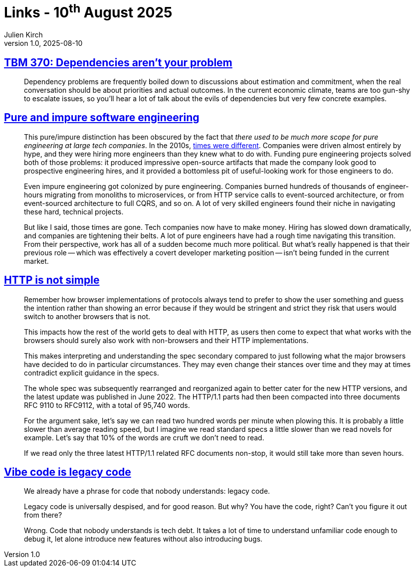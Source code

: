= Links - 10^th^ August 2025
Julien Kirch
v1.0, 2025-08-10
:article_lang: en
:figure-caption!:
:article_description: Dependencies, impure software engineering, HTTP is not simple, vibe code

== link:https://cutlefish.substack.com/p/tbm-370-dependencies-arent-your-problem[TBM 370: Dependencies aren't your problem]

[quote]
____
Dependency problems are frequently boiled down to discussions about estimation and commitment, when the real conversation should be about priorities and actual outcomes. In the current economic climate, teams are too gun-shy to escalate issues, so you'll hear a lot of talk about the evils of dependencies but very few concrete examples.
____

== link:https://www.seangoedecke.com/pure-and-impure-engineering/[Pure and impure software engineering]

[quote]
____
This pure/impure distinction has been obscured by the fact that _there used to be much more scope for pure engineering at large tech companies_. In the 2010s, link:https://www.seangoedecke.com/good-times-are-over[times were different]. Companies were driven almost entirely by hype, and they were hiring more engineers than they knew what to do with. Funding pure engineering projects solved both of those problems: it produced impressive open-source artifacts that made the company look good to prospective engineering hires, and it provided a bottomless pit of useful-looking work for those engineers to do.

Even impure engineering got colonized by pure engineering. Companies burned hundreds of thousands of engineer-hours migrating from monoliths to microservices, or from HTTP service calls to event-sourced architecture, or from event-sourced architecture to full CQRS, and so on. A lot of very skilled engineers found their niche in navigating these hard, technical projects.

But like I said, those times are gone. Tech companies now have to make money. Hiring has slowed down dramatically, and companies are tightening their belts. A lot of pure engineers have had a rough time navigating this transition. From their perspective, work has all of a sudden become much more political. But what's really happened is that their previous role -- which was effectively a covert developer marketing position -- isn't being funded in the current market.
____

== link:https://daniel.haxx.se/blog/2025/08/08/http-is-not-simple/[HTTP is not simple]

[quote]
____
Remember how browser implementations of protocols always tend to prefer to show the user something and guess the intention rather than showing an error because if they would be stringent and strict they risk that users would switch to another browsers that is not.

This impacts how the rest of the world gets to deal with HTTP, as users then come to expect that what works with the browsers should surely also work with non-browsers and their HTTP implementations.

This makes interpreting and understanding the spec secondary compared to just following what the major browsers have decided to do in particular circumstances. They may even change their stances over time and they may at times contradict explicit guidance in the specs.
____

[quote]
____
The whole spec was subsequently rearranged and reorganized again to better cater for the new HTTP versions, and the latest update was published in June 2022. The HTTP/1.1 parts had then been compacted into three documents RFC 9110 to RFC9112, with a total of 95,740 words.

For the argument sake, let's say we can read two hundred words per minute when plowing this. It is probably a little slower than average reading speed, but I imagine we read standard specs a little slower than we read novels for example. Let's say that 10% of the words are cruft we don't need to read.

If we read only the three latest HTTP/1.1 related RFC documents non-stop, it would still take more than seven hours.
____

== link:https://blog.val.town/vibe-code[Vibe code is legacy code]

[quote]
____
We already have a phrase for code that nobody understands: legacy code.

Legacy code is universally despised, and for good reason. But why? You have the code, right? Can't you figure it out from there?

Wrong. Code that nobody understands is tech debt. It takes a lot of time to understand unfamiliar code enough to debug it, let alone introduce new features without also introducing bugs.
____
